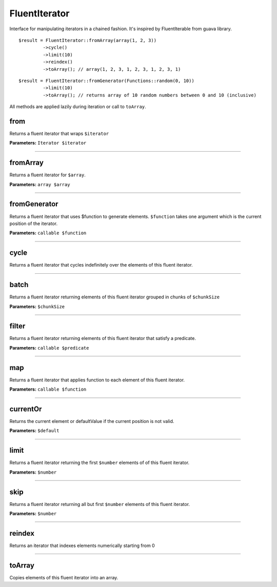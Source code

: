 FluentIterator
==============

Interface for manipulating iterators in a chained fashion.
It's inspired by FluentIterable from guava library.

::

    $result = FluentIterator::fromArray(array(1, 2, 3))
             ->cycle()
             ->limit(10)
             ->reindex()
             ->toArray(); // array(1, 2, 3, 1, 2, 3, 1, 2, 3, 1)

::

    $result = FluentIterator::fromGenerator(Functions::random(0, 10))
             ->limit(10)
             ->toArray(); // returns array of 10 random numbers between 0 and 10 (inclusive)

All methods are applied lazily during iteration or call to ``toArray``.

from
~~~~
Returns a fluent iterator that wraps ``$iterator``

**Parameters:** ``Iterator $iterator``

----

fromArray
~~~~~~~~~
Returns a fluent iterator for ``$array``.

**Parameters:** ``array $array``

----

fromGenerator
~~~~~~~~~~~~~
Returns a fluent iterator that uses $function to generate elements.
``$function`` takes one argument which is the current position of the iterator.

**Parameters:** ``callable $function``

----

cycle
~~~~~
Returns a fluent iterator that cycles indefinitely over the elements of this fluent iterator.

----

batch
~~~~~
Returns a fluent iterator returning elements of this fluent iterator grouped in chunks of ``$chunkSize``

**Parameters:** ``$chunkSize``

----

filter
~~~~~~
Returns a fluent iterator returning elements of this fluent iterator that satisfy a predicate.

**Parameters:** ``callable $predicate``

----

map
~~~
Returns a fluent iterator that applies function to each element of this fluent iterator.

**Parameters:** ``callable $function``

----

currentOr
~~~~~~~~~
Returns the current element or defaultValue if the current position is not valid.

**Parameters:** ``$default``

----

limit
~~~~~
Returns a fluent iterator returning the first ``$number`` elements of of this fluent iterator.

**Parameters:** ``$number``

----

skip
~~~~
Returns a fluent iterator returning all but first ``$number`` elements of this fluent iterator.

**Parameters:** ``$number``

----

reindex
~~~~~~~
Returns an iterator that indexes elements numerically starting from 0

----

toArray
~~~~~~~
Copies elements of this fluent iterator into an array.
